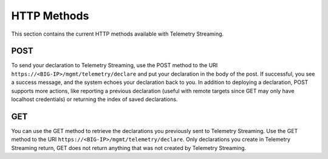 HTTP Methods
------------
This section contains the current HTTP methods available with Telemetry Streaming.

POST
~~~~
To send your declaration to Telemetry Streaming, use the POST method to the URI
``https://<BIG-IP>/mgmt/telemetry/declare`` and put your declaration in the
body of the post.  If successful, you see a success message, and the system
echoes your declaration back to you.  In addition to deploying a declaration,
POST supports more actions, like reporting a previous declaration (useful with
remote targets since GET may only have localhost credentials) or returning the
index of saved declarations.

GET
~~~
You can use the GET method to retrieve the declarations you previously sent to
Telemetry Streaming. Use the GET method to the URI
``https://<BIG-IP>/mgmt/telemetry/declare``. Only declarations you create
in Telemetry Streaming return, GET does not return anything that was not created by Telemetry Streaming.

